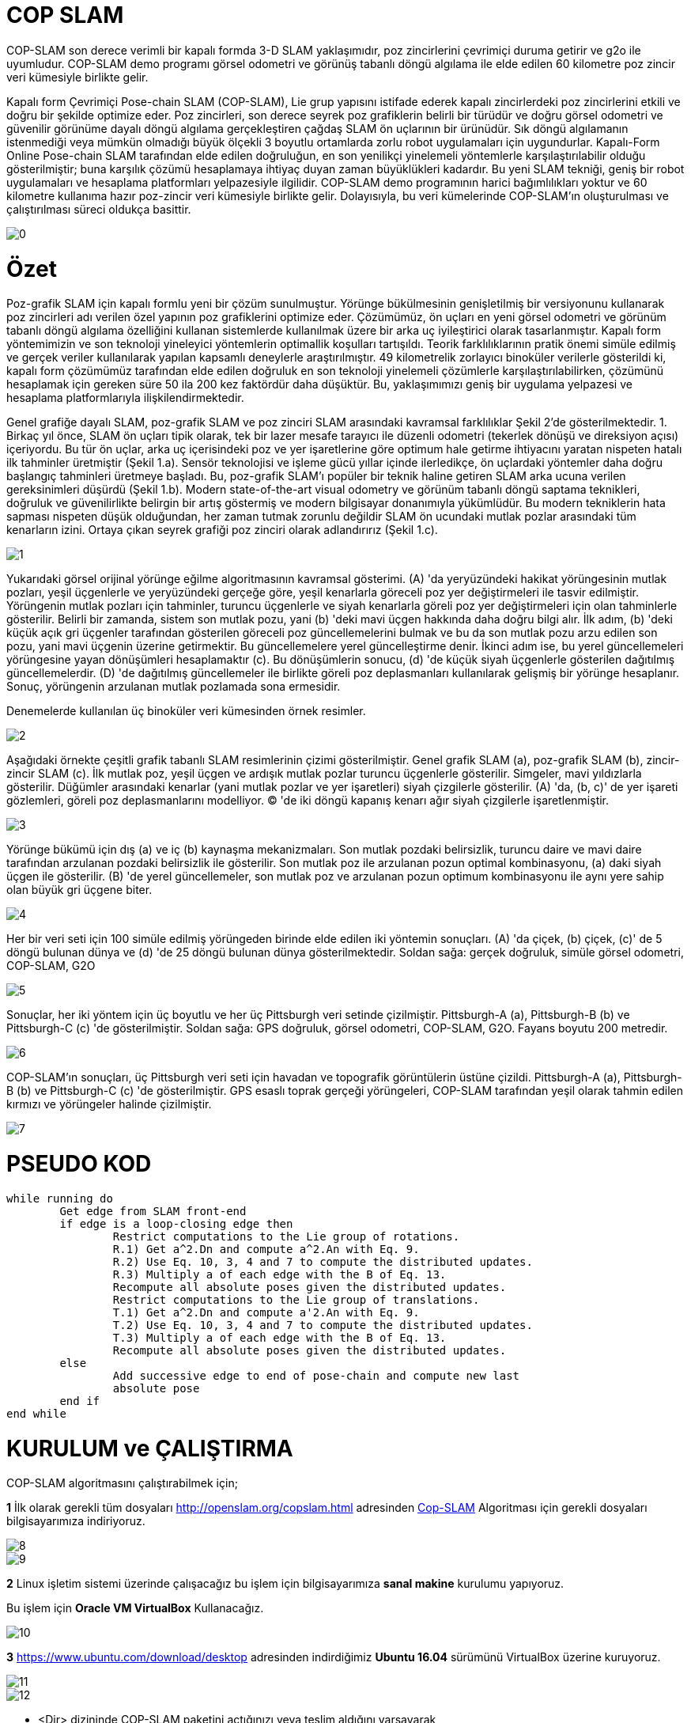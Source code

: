 = COP SLAM

COP-SLAM son derece verimli bir kapalı formda 3-D SLAM yaklaşımıdır, poz zincirlerini çevrimiçi duruma getirir ve g2o ile uyumludur. COP-SLAM demo programı görsel odometri ve görünüş tabanlı döngü algılama ile elde edilen 60 kilometre poz zincir veri kümesiyle birlikte gelir.

Kapalı form Çevrimiçi Pose-chain SLAM (COP-SLAM), Lie grup yapısını istifade ederek kapalı zincirlerdeki poz zincirlerini etkili ve doğru bir şekilde optimize eder.
Poz zincirleri, son derece seyrek poz grafiklerin belirli bir türüdür ve doğru görsel odometri ve güvenilir görünüme dayalı döngü algılama gerçekleştiren çağdaş SLAM ön uçlarının bir ürünüdür.  
Sık döngü algılamanın istenmediği veya mümkün olmadığı büyük ölçekli 3 boyutlu ortamlarda zorlu robot uygulamaları için uygundurlar. Kapalı-Form Online Pose-chain SLAM tarafından elde edilen doğruluğun, en son yenilikçi yinelemeli yöntemlerle karşılaştırılabilir olduğu gösterilmiştir; buna karşılık çözümü hesaplamaya ihtiyaç duyan zaman büyüklükleri kadardır. Bu yeni SLAM tekniği, geniş bir robot uygulamaları ve hesaplama platformları yelpazesiyle ilgilidir. COP-SLAM demo programının harici bağımlılıkları yoktur ve 60 kilometre kullanıma hazır poz-zincir veri kümesiyle birlikte gelir. Dolayısıyla, bu veri kümelerinde COP-SLAM'ın oluşturulması ve çalıştırılması süreci oldukça basittir.

image::images/0.jpg[]

= Özet

Poz-grafik SLAM için kapalı formlu yeni bir çözüm sunulmuştur. Yörünge bükülmesinin genişletilmiş bir versiyonunu kullanarak poz zincirleri adı verilen özel yapının poz grafiklerini optimize eder. Çözümümüz, ön uçları en yeni görsel odometri ve görünüm tabanlı döngü algılama özelliğini kullanan sistemlerde kullanılmak üzere bir arka uç iyileştirici olarak tasarlanmıştır. Kapalı form yöntemimizin ve son teknoloji yineleyici yöntemlerin optimallik koşulları tartışıldı. Teorik farklılıklarının pratik önemi simüle edilmiş ve gerçek veriler kullanılarak yapılan kapsamlı deneylerle araştırılmıştır. 49 kilometrelik zorlayıcı binoküler verilerle gösterildi ki, kapalı form çözümümüz tarafından elde edilen doğruluk en son teknoloji yinelemeli çözümlerle karşılaştırılabilirken, çözümünü hesaplamak için gereken süre 50 ila 200 kez faktördür daha düşüktür. Bu, yaklaşımımızı geniş bir uygulama yelpazesi ve hesaplama platformlarıyla ilişkilendirmektedir.

Genel grafiğe dayalı SLAM, poz-grafik SLAM ve poz zinciri SLAM arasındaki kavramsal farklılıklar Şekil 2'de gösterilmektedir. 1. Birkaç yıl önce, SLAM ön uçları tipik olarak, tek bir lazer mesafe tarayıcı ile düzenli odometri (tekerlek dönüşü ve direksiyon açısı) içeriyordu. Bu tür ön uçlar, arka uç içerisindeki poz ve yer işaretlerine göre optimum hale getirme ihtiyacını yaratan nispeten hatalı ilk tahminler üretmiştir (Şekil 1.a). Sensör teknolojisi ve işleme gücü yıllar içinde ilerledikçe, ön uçlardaki yöntemler daha doğru başlangıç tahminleri üretmeye başladı. Bu, poz-grafik SLAM'ı popüler bir teknik haline getiren SLAM arka ucuna verilen gereksinimleri düşürdü (Şekil 1.b). Modern state-of-the-art visual odometry ve görünüm tabanlı döngü saptama teknikleri, doğruluk ve güvenilirlikte belirgin bir artış göstermiş ve modern bilgisayar donanımıyla yükümlüdür. Bu modern tekniklerin hata sapması nispeten düşük olduğundan, her zaman tutmak zorunlu değildir SLAM ön ucundaki mutlak pozlar arasındaki tüm kenarların izini. Ortaya çıkan seyrek grafiği poz zinciri olarak adlandırırız (Şekil 1.c).

image::images/1.jpg[]

Yukarıdaki görsel orijinal yörünge eğilme algoritmasının kavramsal gösterimi. (A) 'da yeryüzündeki hakikat yörüngesinin mutlak pozları, yeşil üçgenlerle ve yeryüzündeki gerçeğe göre, yeşil kenarlarla göreceli poz yer değiştirmeleri ile tasvir edilmiştir. Yörüngenin mutlak pozları için tahminler, turuncu üçgenlerle ve siyah kenarlarla göreli poz yer değiştirmeleri için olan tahminlerle gösterilir. Belirli bir zamanda, sistem son mutlak pozu, yani (b) 'deki mavi üçgen hakkında daha doğru bilgi alır. İlk adım, (b) 'deki küçük açık gri üçgenler tarafından gösterilen göreceli poz güncellemelerini bulmak ve bu da son mutlak pozu arzu edilen son pozu, yani mavi üçgenin üzerine getirmektir. Bu güncellemelere yerel güncelleştirme denir. İkinci adım ise, bu yerel güncellemeleri yörüngesine yayan dönüşümleri hesaplamaktır (c). Bu dönüşümlerin sonucu, (d) 'de küçük siyah üçgenlerle gösterilen dağıtılmış güncellemelerdir. (D) 'de dağıtılmış güncellemeler ile birlikte göreli poz deplasmanları kullanılarak gelişmiş bir yörünge hesaplanır. Sonuç, yörüngenin arzulanan mutlak pozlamada sona ermesidir.

Denemelerde kullanılan üç binoküler veri kümesinden örnek resimler.

image::images/2.jpg[]

Aşağıdaki örnekte çeşitli grafik tabanlı SLAM resimlerinin çizimi gösterilmiştir. Genel grafik SLAM (a), poz-grafik SLAM (b), zincir-zincir SLAM (c). İlk mutlak poz, yeşil üçgen ve ardışık mutlak pozlar turuncu üçgenlerle gösterilir. Simgeler, mavi yıldızlarla gösterilir. Düğümler arasındaki kenarlar (yani mutlak pozlar ve yer işaretleri) siyah çizgilerle gösterilir. (A) 'da, (b, c)' de yer işareti gözlemleri, göreli poz deplasmanlarını modelliyor. (C) 'de iki döngü kapanış kenarı ağır siyah çizgilerle işaretlenmiştir.

image::images/3.jpg[]

Yörünge bükümü için dış (a) ve iç (b) kaynaşma mekanizmaları. Son mutlak pozdaki belirsizlik, turuncu daire ve mavi daire tarafından arzulanan pozdaki belirsizlik ile gösterilir. Son mutlak poz ile arzulanan pozun optimal kombinasyonu, (a) daki siyah üçgen ile gösterilir. (B) 'de yerel güncellemeler, son mutlak poz ve arzulanan pozun optimum kombinasyonu ile aynı yere sahip olan büyük gri üçgene biter.

image::images/4.jpg[]

Her bir veri seti için 100 simüle edilmiş yörüngeden birinde elde edilen iki yöntemin sonuçları. (A) 'da çiçek, (b) çiçek, (c)' de 5 döngü bulunan dünya ve (d) 'de 25 döngü bulunan dünya gösterilmektedir. Soldan sağa: gerçek doğruluk, simüle görsel odometri, COP-SLAM, G2O

image::images/5.jpg[]

Sonuçlar, her iki yöntem için üç boyutlu ve her üç Pittsburgh veri setinde çizilmiştir. Pittsburgh-A (a), Pittsburgh-B (b) ve Pittsburgh-C (c) 'de gösterilmiştir. Soldan sağa: GPS doğruluk, görsel odometri, COP-SLAM, G2O. Fayans boyutu 200 metredir.

image::images/6.jpg[]

COP-SLAM'ın sonuçları, üç Pittsburgh veri seti için havadan ve topografik görüntülerin üstüne çizildi. Pittsburgh-A (a), Pittsburgh-B (b) ve Pittsburgh-C (c) 'de gösterilmiştir. GPS esaslı toprak gerçeği yörüngeleri, COP-SLAM tarafından yeşil olarak tahmin edilen kırmızı ve yörüngeler halinde çizilmiştir.

image::images/7.jpg[]

= PSEUDO KOD

[source,]
----
while running do
	Get edge from SLAM front-end
	if edge is a loop-closing edge then
		Restrict computations to the Lie group of rotations.
		R.1) Get a^2.Dn and compute a^2.An with Eq. 9.
		R.2) Use Eq. 10, 3, 4 and 7 to compute the distributed updates.
		R.3) Multiply a of each edge with the B of Eq. 13.
		Recompute all absolute poses given the distributed updates.
		Restrict computations to the Lie group of translations.
		T.1) Get a^2.Dn and compute a'2.An with Eq. 9.
		T.2) Use Eq. 10, 3, 4 and 7 to compute the distributed updates.
		T.3) Multiply a of each edge with the B of Eq. 13.
		Recompute all absolute poses given the distributed updates.
	else
		Add successive edge to end of pose-chain and compute new last
		absolute pose		
	end if
end while

----

= KURULUM ve ÇALIŞTIRMA

COP-SLAM algoritmasını çalıştırabilmek için;

*1* İlk olarak gerekli tüm dosyaları http://openslam.org/copslam.html[^] adresinden http://openslam.org/copslam.html[Cop-SLAM^] Algoritması
için gerekli dosyaları bilgisayarımıza indiriyoruz.

image::images/8.jpg[]

image::images/9.jpg[]

*2* Linux işletim sistemi üzerinde çalışacağız bu işlem için bilgisayarımıza *sanal makine* kurulumu yapıyoruz.

Bu işlem için *Oracle VM VirtualBox* Kullanacağız.

image::images/10.jpg[]

*3* https://www.ubuntu.com/download/desktop[^] adresinden indirdiğimiz *Ubuntu 16.04* sürümünü VirtualBox üzerine kuruyoruz.

image::images/11.jpg[]

image::images/12.jpg[]


* <Dir> dizininde COP-SLAM paketini açtığınızı veya teslim aldığını varsayarak,

* Yükleyin ve çalıştırın
[source,java]
$ cd <dir>/build
$ cmake ../
$ make install
    

Bu, her şeyi kurar ve dizindeki her şeyi yükler: <dir> / bin
(Bu nedenle süper kullanıcı ayrıcalıkları gerekmez)

* Tüm 7 veri kümesindeki COP-SLAM demo'sunu çalıştırın

[source,java]
$ cd <dir>/bin
$ ./run_demo.sh

* Tüm 7 veri kümesi için COP-SLAM sonuçlarını görselleştirin

**1) **Octave (veya matlab) kullanın ve
[source,java]
$ octave
>> cd <dir>/bin
>> showG2OFiles

**2)**Veya g2o paketinin g2o_viewer sürümünü kullanın. Daha fazla bilgi için openslam.org'daki g2o projesine bakın.



= Algoritmaların (Matematiğin) Kod Karşılıkları

*[underline]#Algoritma#*

trajectory

A~t~=^t^∏~i=1~ M~i~ = M~1~ * M~2~ * M~3~... * M~t~ (1)

D~n~=A~n~*^n^∏~i=1~U~i~ (2)

U~t~ = I(^t−1^Σ~i=1~w~i~)^−1^I(^t^Σ~i=1~w~i~) (3)

I(α) = A~n~ * exp(α log(A~n~^−1^
* D~n~)) (4)

w~t~ =1/σ^2^~t~ ^n^Σ~i=1~1/σ^2^~i~ (5)

*[underline]#Kod#*


[source,]
----
// integrate trajectory upto current time-step
	    integrateChain( start, end, true );

	    // compute loop closure update
	    // only keep transaltion part
	    lcupdate = poseVector[end*4].inverse()*closeVector[n];
	    lcupdate.linear() << 1.0f,0.0f,0.0f,
				 0.0f,1.0f,0.0f,
				 0.0f,0.0f,1.0f;

	    // interpolate loop closure update into segments
	    normalizers = normalizers + interpolateTra( lcupdate, closeVector[n], n, start, end );

	    // apply the change of basis to the translation updates
	    cobChain( start, end, TRANSLATION );

	    // update the relative poses
	    updateChain( start, end, TRANSLATION );
	  }
	}
----

[source,]
----
//
// interpolate the loop closure update into segements
//
Eigen::Vector3f poseChain::interpolateRot( Eigen::Affine3f aupdate, Eigen::Affine3f adesired, const int aclosure, const int astart, const int aend )
{
   // helper variables
   Eigen::AngleAxisf aa;
   Eigen::Vector3f   normalizers(0.0f,0.0f,0.0f);
   Eigen::Affine3f   before;
   Eigen::Affine3f   after;
   Eigen::Affine3f   motion;
   Eigen::Affine3f   adesiredInv = adesired.inverse();
   float             rotNormalizer, sv;

   // convert rotation to tangent space at identity
   aa = aupdate.rotation();
   float angle = aa.angle();
   if( M_PI < angle )
     angle = angle - 2*M_PI;

   // get normalizer for weights  
   sv             = rotInfoVector.block( astart+1, 0, (aend-astart), 1 ).sum();
   normalizers[1] = ( 1.0f / ( 1.0f + (sv/rotCloseInfoVector(aclosure)) ) );
   rotNormalizer  = globalNormalizer * (sv + rotCloseInfoVector(aclosure));

   // compute updates
   int start     = (astart+1)*4; 
   int end       = aend*4;
   int nn        = (astart+1);
   for( int n = start; n <= end; n = n+4 )
   {

      // compute relative rotation
      motion.linear() = Eigen::AngleAxisf( angle*(rotInfoVector(nn,0)/rotNormalizer), aa.axis() ).toRotationMatrix();
      poseVector[n+3].linear() = adesired.linear()*motion.linear()*adesiredInv.linear();      
      nn++;     
   }        

   // return the normalizer for later use
   return normalizers;

}

//
// compute absolute poses from relative poses
//
void poseChain::integrateChain( const int astart, const int aend, const bool aidentity )
{

   // first abolute pose is identity
   Eigen::Affine3f temp;
   if( aidentity )
   {
     temp                 = poseVector[astart*4];
     poseVector[astart*4] = Eigen::Translation<float,3>(0.0f,0.0f,0.0f) * Eigen::Quaternion<float>(1.0f,0.0f,0.0f,0.0f);
   }

   // go through the relative poses
   int start = (astart+1)*4;
   int end   = aend*4;     
   EIGEN_ASM_COMMENT("begin");
   for( int n = start; n <= end; n = n+4 )
   {

      // and integrate the absolute pose chain
      poseVector[n] = poseVector[n-4]*poseVector[n+1];

   }
   EIGEN_ASM_COMMENT("end");

   // set back
   if( aidentity )
   {
     poseVector[astart*4] = temp;
   }

}

//
// compute absolute poses from relative poses
//
void poseChain::integrateChainNormalized( const int astart, const int aend, const bool normalize )
{

   // go through the relative poses
   int start = (astart+1)*4;
   int end   = aend*4;     
   EIGEN_ASM_COMMENT("begin");
   if( normalize )
   {
      // normalize relative poses
      for( int n = start; n <= end; n = n+4 )
      {
	  // normalize relative rotations
	  poseVector[n+1].linear() = poseVector[n+1].rotation();
      }            
   }

   // integrate
   for( int n = start; n <= end; n = n+4 )
   {
      // and integrate the absolute pose chain
      poseVector[n] = poseVector[n-4]*poseVector[n+1];      
   }

   EIGEN_ASM_COMMENT("end");

}
----


*[underline]#Algoritma#*

B=1/(1/σ^2^~A~~n~+1/σ^2^~D~~n~)

*[underline]#Kod#*

[source,]
----
void poseChain::updateChain( const int astart, const int aend, const int amethod )
{

   // go through the relative poses
   int start             = (astart+1)*4; 
   int end               = aend*4;
   int nn                = 0;
   float scaleCorrection = 1.0f;
   Eigen::Affine3f tmp;
   EIGEN_ASM_COMMENT("begin");
   if( amethod == BOTH )
   {
      for( int n = start; n <= end; n = n+4 )
      {

	  // update the relative poses
	  tmp             = poseVector[n+1]*poseVector[n+3];
	  poseVector[n+1] = tmp;

      }
   }
   else if( amethod == ROTATION )
   {
      for( int n = start; n <= end; n = n+4 )
      {	

	  // update the relative rotations
	  poseVector[n+1].linear() = poseVector[n+1].linear() * poseVector[n+3].linear();

      }
   }
   else if( amethod == TRANSLATION )
   {
      for( int n = start; n <= end; n = n+4 )
      {

	  // update the relative translations
	  poseVector[n+1].translation() = poseVector[n+1].translation() + poseVector[n+3].translation();

      }
   }
   else if( amethod == SCALE )
   {            

      for( int n = start; n <= end; n = n+4 )
      {

	  // update the relative translations
	  tmp                = poseVector[n+1];
	  scaleCorrection    = scaleCorrection*pow( scaleCloseFactor, scaleInfoVector(astart+1+nn)/scaleNormalizer );	
	  scaleVector(n/4,0) = scaleCorrection;
	  tmp.translation()  = scaleCorrection*poseVector[n+1].translation();
	  poseVector[n+1]    = tmp;	  
	  nn++;

      }            
      cout << "Loop-closure final scale correction: " << scaleCorrection << endl;

   } 
   EIGEN_ASM_COMMENT("end"); 
}
----
----


